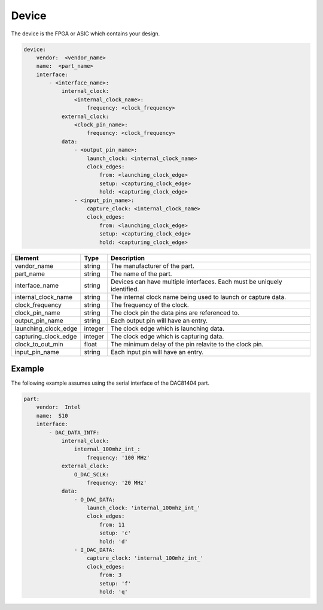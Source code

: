Device
======

The device is the FPGA or ASIC which contains your design.

.. code-block:: yaml

    device:
        vendor:  <vendor_name>
        name:  <part_name>
        interface:
            - <interface_name>:
                internal_clock:
                    <internal_clock_name>:
                        frequency: <clock_frequency>
                external_clock:
                    <clock_pin_name>:
                        frequency: <clock_frequency>
                data:
                    - <output_pin_name>:
                        launch_clock: <internal_clock_name>
                        clock_edges:
                            from: <launching_clock_edge>
                            setup: <capturing_clock_edge>
                            hold: <capturing_clock_edge>
                    - <input_pin_name>:
                        capture_clock: <internal_clock_name>
                        clock_edges:
                            from: <launching_clock_edge>
                            setup: <capturing_clock_edge>
                            hold: <capturing_clock_edge>

+----------------------+----------+------------------------------------------------------------------------------+
| **Element**          | **Type** | **Description**                                                              |
+----------------------+----------+------------------------------------------------------------------------------+
| vendor_name          | string   | The manufacturer of the part.                                                |
+----------------------+----------+------------------------------------------------------------------------------+
| part_name            | string   | The name of the part.                                                        |
+----------------------+----------+------------------------------------------------------------------------------+
| interface_name       | string   | Devices can have multiple interfaces.  Each must be uniquely identified.     |
+----------------------+----------+------------------------------------------------------------------------------+
| internal_clock_name  | string   | The internal clock name being used to launch or capture data.                |
+----------------------+----------+------------------------------------------------------------------------------+
| clock_frequency      | string   | The frequency of the clock.                                                  |
+----------------------+----------+------------------------------------------------------------------------------+
| clock_pin_name       | string   | The clock pin the data pins are referenced to.                               |
+----------------------+----------+------------------------------------------------------------------------------+
| output_pin_name      | string   | Each output pin will have an entry.                                          |
+----------------------+----------+------------------------------------------------------------------------------+
| launching_clock_edge | integer  | The clock edge which is launching data.                                      |
+----------------------+----------+------------------------------------------------------------------------------+
| capturing_clock_edge | integer  | The clock edge which is capturing data.                                      |
+----------------------+----------+------------------------------------------------------------------------------+
| clock_to_out_min     | float    | The minimum delay of the pin relavite to the clock pin.                      |
+----------------------+----------+------------------------------------------------------------------------------+
| input_pin_name       | string   | Each input pin will have an entry.                                           |
+----------------------+----------+------------------------------------------------------------------------------+

Example
-------

The following example assumes using the serial interface of the DAC81404 part.

.. code-block:: yaml

    part:
        vendor:  Intel
        name:  S10
        interface:
            - DAC_DATA_INTF:
                internal_clock:
                    internal_100mhz_int_:
                        frequency: '100 MHz'
                external_clock:
                    O_DAC_SCLK:
                        frequency: '20 MHz'
                data:
                    - O_DAC_DATA:
                        launch_clock: 'internal_100mhz_int_'
                        clock_edges:
                            from: 11
                            setup: 'c'
                            hold: 'd'
                    - I_DAC_DATA:
                        capture_clock: 'internal_100mhz_int_'
                        clock_edges:
                            from: 3
                            setup: 'f'
                            hold: 'q'
